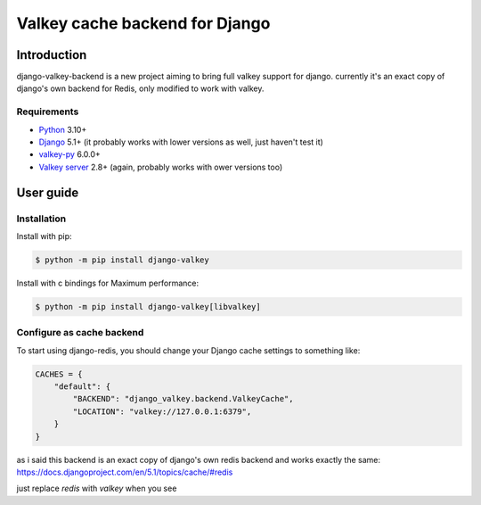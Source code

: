 ===============================
Valkey cache backend for Django
===============================

Introduction
------------

django-valkey-backend is a new project aiming to bring full valkey support for django.
currently it's an exact copy of django's own backend for Redis, only modified to work with valkey.



Requirements
~~~~~~~~~~~~

- `Python`_ 3.10+
- `Django`_ 5.1+ (it probably works with lower versions as well, just haven't test it)
- `valkey-py`_ 6.0.0+
- `Valkey server`_ 2.8+ (again, probably works with ower versions too)

.. _Python: https://www.python.org/downloads/
.. _Django: https://www.djangoproject.com/download/
.. _valkey-py: https://pypi.org/project/valkey/
.. _Valkey server: https://valkey.io/download/

User guide
----------

Installation
~~~~~~~~~~~~

Install with pip:

.. code-block:: console

    $ python -m pip install django-valkey

Install with c bindings for Maximum performance:

.. code-block:: console

    $ python -m pip install django-valkey[libvalkey]

Configure as cache backend
~~~~~~~~~~~~~~~~~~~~~~~~~~

To start using django-redis, you should change your Django cache settings to
something like:

.. code-block:: python

    CACHES = {
        "default": {
            "BACKEND": "django_valkey.backend.ValkeyCache",
            "LOCATION": "valkey://127.0.0.1:6379",
        }
    }


as i said this backend is an exact copy of django's own redis backend and works exactly the same:
https://docs.djangoproject.com/en/5.1/topics/cache/#redis

just replace `redis` with `valkey` when you see